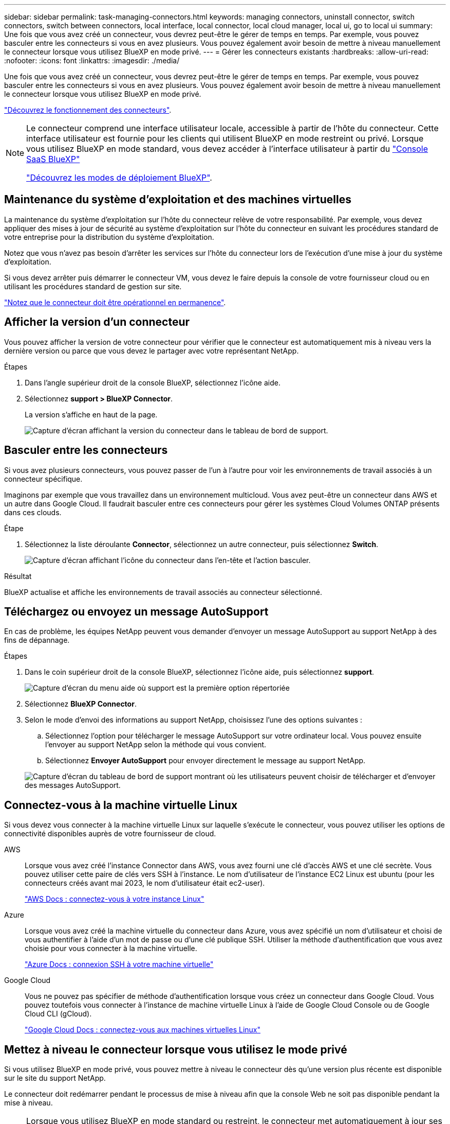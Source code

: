 ---
sidebar: sidebar 
permalink: task-managing-connectors.html 
keywords: managing connectors, uninstall connector, switch connectors, switch between connectors, local interface, local connector, local cloud manager, local ui, go to local ui 
summary: Une fois que vous avez créé un connecteur, vous devrez peut-être le gérer de temps en temps. Par exemple, vous pouvez basculer entre les connecteurs si vous en avez plusieurs. Vous pouvez également avoir besoin de mettre à niveau manuellement le connecteur lorsque vous utilisez BlueXP en mode privé. 
---
= Gérer les connecteurs existants
:hardbreaks:
:allow-uri-read: 
:nofooter: 
:icons: font
:linkattrs: 
:imagesdir: ./media/


[role="lead"]
Une fois que vous avez créé un connecteur, vous devrez peut-être le gérer de temps en temps. Par exemple, vous pouvez basculer entre les connecteurs si vous en avez plusieurs. Vous pouvez également avoir besoin de mettre à niveau manuellement le connecteur lorsque vous utilisez BlueXP en mode privé.

link:concept-connectors.html["Découvrez le fonctionnement des connecteurs"].

[NOTE]
====
Le connecteur comprend une interface utilisateur locale, accessible à partir de l'hôte du connecteur. Cette interface utilisateur est fournie pour les clients qui utilisent BlueXP en mode restreint ou privé. Lorsque vous utilisez BlueXP en mode standard, vous devez accéder à l'interface utilisateur à partir du https://console.bluexp.netapp.com/["Console SaaS BlueXP"^]

link:concept-modes.html["Découvrez les modes de déploiement BlueXP"].

====


== Maintenance du système d'exploitation et des machines virtuelles

La maintenance du système d'exploitation sur l'hôte du connecteur relève de votre responsabilité. Par exemple, vous devez appliquer des mises à jour de sécurité au système d'exploitation sur l'hôte du connecteur en suivant les procédures standard de votre entreprise pour la distribution du système d'exploitation.

Notez que vous n'avez pas besoin d'arrêter les services sur l'hôte du connecteur lors de l'exécution d'une mise à jour du système d'exploitation.

Si vous devez arrêter puis démarrer le connecteur VM, vous devez le faire depuis la console de votre fournisseur cloud ou en utilisant les procédures standard de gestion sur site.

link:concept-connectors.html#connectors-must-be-operational-at-all-times["Notez que le connecteur doit être opérationnel en permanence"].



== Afficher la version d'un connecteur

Vous pouvez afficher la version de votre connecteur pour vérifier que le connecteur est automatiquement mis à niveau vers la dernière version ou parce que vous devez le partager avec votre représentant NetApp.

.Étapes
. Dans l'angle supérieur droit de la console BlueXP, sélectionnez l'icône aide.
. Sélectionnez *support > BlueXP Connector*.
+
La version s'affiche en haut de la page.

+
image:screenshot-connector-version.png["Capture d'écran affichant la version du connecteur dans le tableau de bord de support."]





== Basculer entre les connecteurs

Si vous avez plusieurs connecteurs, vous pouvez passer de l'un à l'autre pour voir les environnements de travail associés à un connecteur spécifique.

Imaginons par exemple que vous travaillez dans un environnement multicloud. Vous avez peut-être un connecteur dans AWS et un autre dans Google Cloud. Il faudrait basculer entre ces connecteurs pour gérer les systèmes Cloud Volumes ONTAP présents dans ces clouds.

.Étape
. Sélectionnez la liste déroulante *Connector*, sélectionnez un autre connecteur, puis sélectionnez *Switch*.
+
image:screenshot_connector_switch.gif["Capture d'écran affichant l'icône du connecteur dans l'en-tête et l'action basculer."]



.Résultat
BlueXP actualise et affiche les environnements de travail associés au connecteur sélectionné.



== Téléchargez ou envoyez un message AutoSupport

En cas de problème, les équipes NetApp peuvent vous demander d'envoyer un message AutoSupport au support NetApp à des fins de dépannage.

.Étapes
. Dans le coin supérieur droit de la console BlueXP, sélectionnez l'icône aide, puis sélectionnez *support*.
+
image:screenshot-help-support.png["Capture d'écran du menu aide où support est la première option répertoriée"]

. Sélectionnez *BlueXP Connector*.
. Selon le mode d'envoi des informations au support NetApp, choisissez l'une des options suivantes :
+
.. Sélectionnez l'option pour télécharger le message AutoSupport sur votre ordinateur local. Vous pouvez ensuite l'envoyer au support NetApp selon la méthode qui vous convient.
.. Sélectionnez *Envoyer AutoSupport* pour envoyer directement le message au support NetApp.


+
image:screenshot-connector-autosupport.png["Capture d'écran du tableau de bord de support montrant où les utilisateurs peuvent choisir de télécharger et d'envoyer des messages AutoSupport."]





== Connectez-vous à la machine virtuelle Linux

Si vous devez vous connecter à la machine virtuelle Linux sur laquelle s'exécute le connecteur, vous pouvez utiliser les options de connectivité disponibles auprès de votre fournisseur de cloud.

AWS:: Lorsque vous avez créé l'instance Connector dans AWS, vous avez fourni une clé d'accès AWS et une clé secrète. Vous pouvez utiliser cette paire de clés vers SSH à l'instance. Le nom d'utilisateur de l'instance EC2 Linux est ubuntu (pour les connecteurs créés avant mai 2023, le nom d'utilisateur était ec2-user).
+
--
https://docs.aws.amazon.com/AWSEC2/latest/UserGuide/AccessingInstances.html["AWS Docs : connectez-vous à votre instance Linux"^]

--
Azure:: Lorsque vous avez créé la machine virtuelle du connecteur dans Azure, vous avez spécifié un nom d'utilisateur et choisi de vous authentifier à l'aide d'un mot de passe ou d'une clé publique SSH. Utiliser la méthode d'authentification que vous avez choisie pour vous connecter à la machine virtuelle.
+
--
https://docs.microsoft.com/en-us/azure/virtual-machines/linux/mac-create-ssh-keys#ssh-into-your-vm["Azure Docs : connexion SSH à votre machine virtuelle"^]

--
Google Cloud:: Vous ne pouvez pas spécifier de méthode d'authentification lorsque vous créez un connecteur dans Google Cloud. Vous pouvez toutefois vous connecter à l'instance de machine virtuelle Linux à l'aide de Google Cloud Console ou de Google Cloud CLI (gCloud).
+
--
https://cloud.google.com/compute/docs/instances/connecting-to-instance["Google Cloud Docs : connectez-vous aux machines virtuelles Linux"^]

--




== Mettez à niveau le connecteur lorsque vous utilisez le mode privé

Si vous utilisez BlueXP en mode privé, vous pouvez mettre à niveau le connecteur dès qu'une version plus récente est disponible sur le site du support NetApp.

Le connecteur doit redémarrer pendant le processus de mise à niveau afin que la console Web ne soit pas disponible pendant la mise à niveau.


NOTE: Lorsque vous utilisez BlueXP en mode standard ou restreint, le connecteur met automatiquement à jour ses logiciels vers la dernière version, tant qu'il dispose d'un accès Internet sortant pour obtenir la mise à jour logicielle.

.Étapes
. Téléchargez le logiciel du connecteur à partir du https://mysupport.netapp.com/site/products/all/details/cloud-manager/downloads-tab["Site de support NetApp"^].
+
Assurez-vous de télécharger le programme d'installation hors ligne pour les réseaux privés sans accès à Internet.

. Copiez le programme d'installation sur l'hôte Linux.
. Attribuez des autorisations pour exécuter le script.
+
[source, cli]
----
chmod +x /path/BlueXP-Connector-offline-<version>
----
+
Où <version> est la version du connecteur que vous avez téléchargé.

. Exécutez le script d'installation :
+
[source, cli]
----
sudo /path/BlueXP-Connector-offline-<version>
----
+
Où <version> est la version du connecteur que vous avez téléchargé.

. Une fois la mise à niveau terminée, vous pouvez vérifier la version du connecteur en accédant à *aide > support > connecteur*.




== Modifiez l'adresse IP d'un connecteur

Si votre entreprise l'exige, vous pouvez modifier l'adresse IP interne et l'adresse IP publique de l'instance de connecteur qui est automatiquement attribuée par votre fournisseur de cloud.

.Étapes
. Suivez les instructions de votre fournisseur de cloud pour modifier l'adresse IP locale ou l'adresse IP publique (ou les deux) de l'instance de connecteur.
. Si vous avez modifié l'adresse IP publique et que vous devez vous connecter à l'interface utilisateur locale s'exécutant sur le connecteur, redémarrez l'instance de connecteur pour enregistrer la nouvelle adresse IP avec BlueXP.
. Si vous avez modifié l'adresse IP privée, mettez à jour l'emplacement de sauvegarde des fichiers de configuration Cloud Volumes ONTAP de manière à ce que les sauvegardes soient envoyées à la nouvelle adresse IP privée sur le connecteur.
+
.. Exécutez la commande suivante depuis l'interface de ligne de commande de Cloud Volumes ONTAP pour supprimer la cible de sauvegarde actuelle :
+
[source, cli]
----
system configuration backup settings modify -destination ""
----
.. Allez à BlueXP et ouvrez l'environnement de travail.
.. Sélectionnez le menu et sélectionnez *Avancé > sauvegardes de configuration*.
.. Sélectionnez *définir la cible de sauvegarde*.






== Modifier les URI d'un connecteur

Ajoutez et supprimez l'URI (Uniform Resource identifier) d'un connecteur.

.Étapes
. Sélectionnez la liste déroulante *Connector* dans l'en-tête BlueXP.
. Sélectionnez *gérer les connecteurs*.
. Sélectionnez le menu d'action d'un connecteur et sélectionnez *Modifier les URI*.
. Ajoutez et supprimez des URI, puis sélectionnez *appliquer*.




== Corrigez les échecs de téléchargement lors de l'utilisation d'une passerelle Google Cloud NAT

Le connecteur télécharge automatiquement les mises à jour logicielles pour Cloud Volumes ONTAP. Le téléchargement peut échouer si votre configuration utilise une passerelle NAT Google Cloud. Vous pouvez corriger ce problème en limitant le nombre de pièces dans lesquelles l'image logicielle est divisée. Cette étape doit être effectuée à l'aide de l'API BlueXP.

.Étape
. Soumettre une demande PUT à /ocm/config au format JSON suivant :
+
[source]
----
{
  "maxDownloadSessions": 32
}
----
+
La valeur de _maxDownloadSessions_ peut être 1 ou n'importe quel entier supérieur à 1. Si la valeur est 1, l'image téléchargée ne sera pas divisée.

+
Notez que 32 est un exemple de valeur. La valeur que vous devez utiliser dépend de votre configuration NAT et du nombre de sessions que vous pouvez avoir simultanément.



https://docs.netapp.com/us-en/bluexp-automation/cm/api_ref_resources.html#occmconfig["En savoir plus sur l'appel API /ocm/config"^]



== Retirer les connecteurs de BlueXP

Si un connecteur est inactif, vous pouvez le retirer de la liste des connecteurs dans BlueXP. Vous pouvez le faire si vous avez supprimé la machine virtuelle Connector ou si vous avez désinstallé le logiciel Connector.

Notez ce qui suit sur le retrait d'un connecteur :

* Cette action ne supprime pas la machine virtuelle.
* Cette action ne peut pas être rétablie, une fois que vous avez supprimé un connecteur de BlueXP, vous ne pouvez pas le réintégrer.


.Étapes
. Sélectionnez la liste déroulante *Connector* dans l'en-tête BlueXP.
. Sélectionnez *gérer les connecteurs*.
. Sélectionnez le menu d'action pour un connecteur inactif et sélectionnez *Supprimer le connecteur*.
+
image:screenshot_connector_remove.gif["Capture d'écran du widget connecteur dans lequel vous pouvez supprimer un connecteur inactif."]

. Entrez le nom du connecteur à confirmer, puis sélectionnez *Supprimer*.


.Résultat
BlueXP supprime le connecteur de ses enregistrements.



== Désinstallez le logiciel du connecteur

Désinstallez le logiciel du connecteur pour résoudre les problèmes ou pour supprimer définitivement le logiciel de l'hôte. Les étapes à suivre dépendent de l'installation du connecteur sur un hôte disposant d'un accès à Internet (mode standard ou mode restreint) ou sur un hôte d'un réseau ne disposant pas d'un accès à Internet (mode privé).



=== Désinstallation en mode standard ou en mode restreint

Les étapes ci-dessous vous permettent de désinstaller le logiciel Connector lorsque vous utilisez BlueXP en mode standard ou restreint.

.Étapes
. Connectez-vous à la VM Linux pour le connecteur.
. À partir de l'hôte Linux, exécutez le script de désinstallation :
+
`/opt/application/netapp/service-manager-2/uninstall.sh [silent]`

+
_silent_ exécute le script sans vous demander de confirmer.





=== Désinstallation en mode privé

Les étapes ci-dessous vous permettent de désinstaller le logiciel Connector lors de l'utilisation de BlueXP en mode privé sans accès à Internet.

.Étapes
. Connectez-vous à la VM Linux pour le connecteur.
. Depuis l'hôte Linux, exécutez les commandes suivantes :
+
`./opt/application/netapp/ds/cleanup.sh`
`rm -rf /opt/application/netapp/ds`


